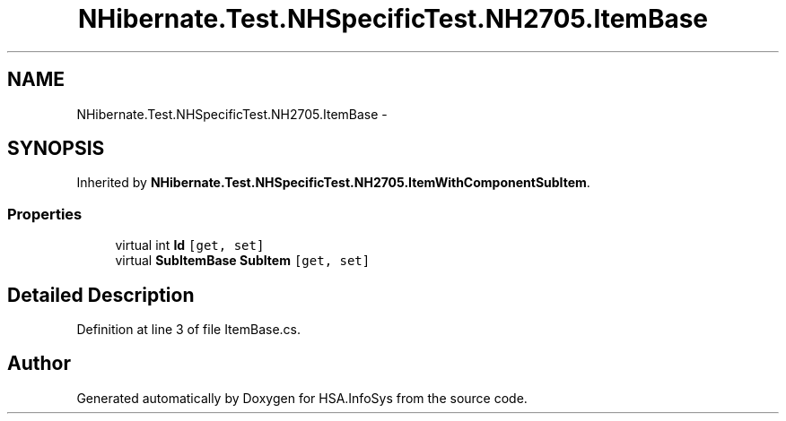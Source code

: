 .TH "NHibernate.Test.NHSpecificTest.NH2705.ItemBase" 3 "Fri Jul 5 2013" "Version 1.0" "HSA.InfoSys" \" -*- nroff -*-
.ad l
.nh
.SH NAME
NHibernate.Test.NHSpecificTest.NH2705.ItemBase \- 
.SH SYNOPSIS
.br
.PP
.PP
Inherited by \fBNHibernate\&.Test\&.NHSpecificTest\&.NH2705\&.ItemWithComponentSubItem\fP\&.
.SS "Properties"

.in +1c
.ti -1c
.RI "virtual int \fBId\fP\fC [get, set]\fP"
.br
.ti -1c
.RI "virtual \fBSubItemBase\fP \fBSubItem\fP\fC [get, set]\fP"
.br
.in -1c
.SH "Detailed Description"
.PP 
Definition at line 3 of file ItemBase\&.cs\&.

.SH "Author"
.PP 
Generated automatically by Doxygen for HSA\&.InfoSys from the source code\&.
